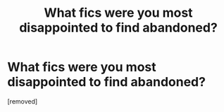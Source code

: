 #+TITLE: What fics were you most disappointed to find abandoned?

* What fics were you most disappointed to find abandoned?
:PROPERTIES:
:Score: 1
:DateUnix: 1391242156.0
:DateShort: 2014-Feb-01
:END:
[removed]

